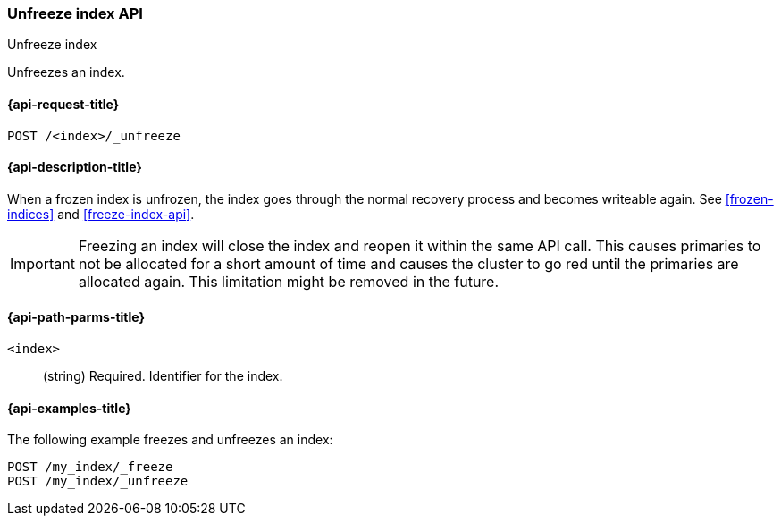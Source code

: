 [role="xpack"]
[testenv="basic"]
[[unfreeze-index-api]]
=== Unfreeze index API
++++
<titleabbrev>Unfreeze index</titleabbrev>
++++

Unfreezes an index.

[[unfreeze-index-api-request]]
==== {api-request-title}

`POST /<index>/_unfreeze`

//[[unfreeze-index-api-prereqs]]
//==== {api-prereq-title}

[[unfreeze-index-api-desc]]
==== {api-description-title}

When a frozen index is unfrozen, the index goes through the normal recovery 
process and becomes writeable again. See <<frozen-indices>> and <<freeze-index-api>>.

IMPORTANT: Freezing an index will close the index and reopen it within the same
API call. This causes primaries to not be allocated for a short amount of time
and causes the cluster to go red until the primaries are allocated again. This
limitation might be removed in the future.

[[unfreeze-index-api-path-parms]]
==== {api-path-parms-title}

`<index>`::
(string) Required. Identifier for the index.

[[unfreeze-index-api-examples]]
==== {api-examples-title}

The following example freezes and unfreezes an index:

[source,js]
--------------------------------------------------
POST /my_index/_freeze
POST /my_index/_unfreeze
--------------------------------------------------
// CONSOLE
// TEST[s/^/PUT my_index\n/]
